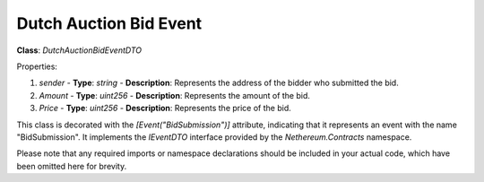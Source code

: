 Dutch Auction Bid Event
=======================


**Class**: `DutchAuctionBidEventDTO`

Properties:

1. `sender`
   - **Type**: `string`
   - **Description**: Represents the address of the bidder who submitted the bid.

2. `Amount`
   - **Type**: `uint256`
   - **Description**: Represents the amount of the bid.

3. `Price`
   - **Type**: `uint256`
   - **Description**: Represents the price of the bid.

This class is decorated with the `[Event("BidSubmission")]` attribute, indicating that it represents an event with the name "BidSubmission". It implements the `IEventDTO` interface provided by the `Nethereum.Contracts` namespace.

Please note that any required imports or namespace declarations should be included in your actual code, which have been omitted here for brevity.
